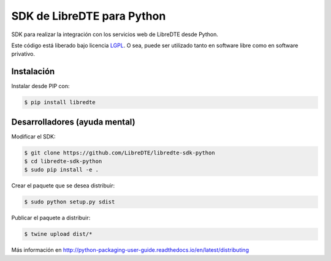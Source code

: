SDK de LibreDTE para Python
===========================

SDK para realizar la integración con los servicios web de LibreDTE desde Python.

Este código está liberado bajo licencia `LGPL <http://www.gnu.org/licenses/lgpl-3.0.en.html>`_.
O sea, puede ser utilizado tanto en software libre como en software privativo.

Instalación
-----------

Instalar desde PIP con:

.. code:: shell

    $ pip install libredte

Desarrolladores (ayuda mental)
------------------------------

Modificar el SDK:

.. code:: shell

    $ git clone https://github.com/LibreDTE/libredte-sdk-python
    $ cd libredte-sdk-python
    $ sudo pip install -e .

Crear el paquete que se desea distribuir:

.. code:: shell

    $ sudo python setup.py sdist

Publicar el paquete a distribuir:

.. code:: shell

    $ twine upload dist/*

Más información en `<http://python-packaging-user-guide.readthedocs.io/en/latest/distributing>`_
